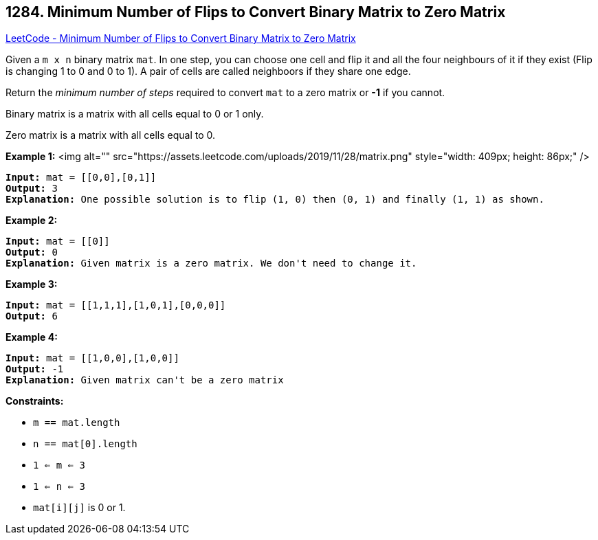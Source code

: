 == 1284. Minimum Number of Flips to Convert Binary Matrix to Zero Matrix

https://leetcode.com/problems/minimum-number-of-flips-to-convert-binary-matrix-to-zero-matrix/[LeetCode - Minimum Number of Flips to Convert Binary Matrix to Zero Matrix]

Given a `m x n` binary matrix `mat`. In one step, you can choose one cell and flip it and all the four neighbours of it if they exist (Flip is changing 1 to 0 and 0 to 1). A pair of cells are called neighboors if they share one edge.

Return the _minimum number of steps_ required to convert `mat` to a zero matrix or *-1* if you cannot.

Binary matrix is a matrix with all cells equal to 0 or 1 only.

Zero matrix is a matrix with all cells equal to 0.

 
*Example 1:*
<img alt="" src="https://assets.leetcode.com/uploads/2019/11/28/matrix.png" style="width: 409px; height: 86px;" />
[subs="verbatim,quotes"]
----
*Input:* mat = [[0,0],[0,1]]
*Output:* 3
*Explanation:* One possible solution is to flip (1, 0) then (0, 1) and finally (1, 1) as shown.
----

*Example 2:*

[subs="verbatim,quotes"]
----
*Input:* mat = [[0]]
*Output:* 0
*Explanation:* Given matrix is a zero matrix. We don't need to change it.
----

*Example 3:*

[subs="verbatim,quotes"]
----
*Input:* mat = [[1,1,1],[1,0,1],[0,0,0]]
*Output:* 6
----

*Example 4:*

[subs="verbatim,quotes"]
----
*Input:* mat = [[1,0,0],[1,0,0]]
*Output:* -1
*Explanation:* Given matrix can't be a zero matrix
----

 
*Constraints:*


* `m == mat.length`
* `n == mat[0].length`
* `1 <= m <= 3`
* `1 <= n <= 3`
* `mat[i][j]` is 0 or 1.


